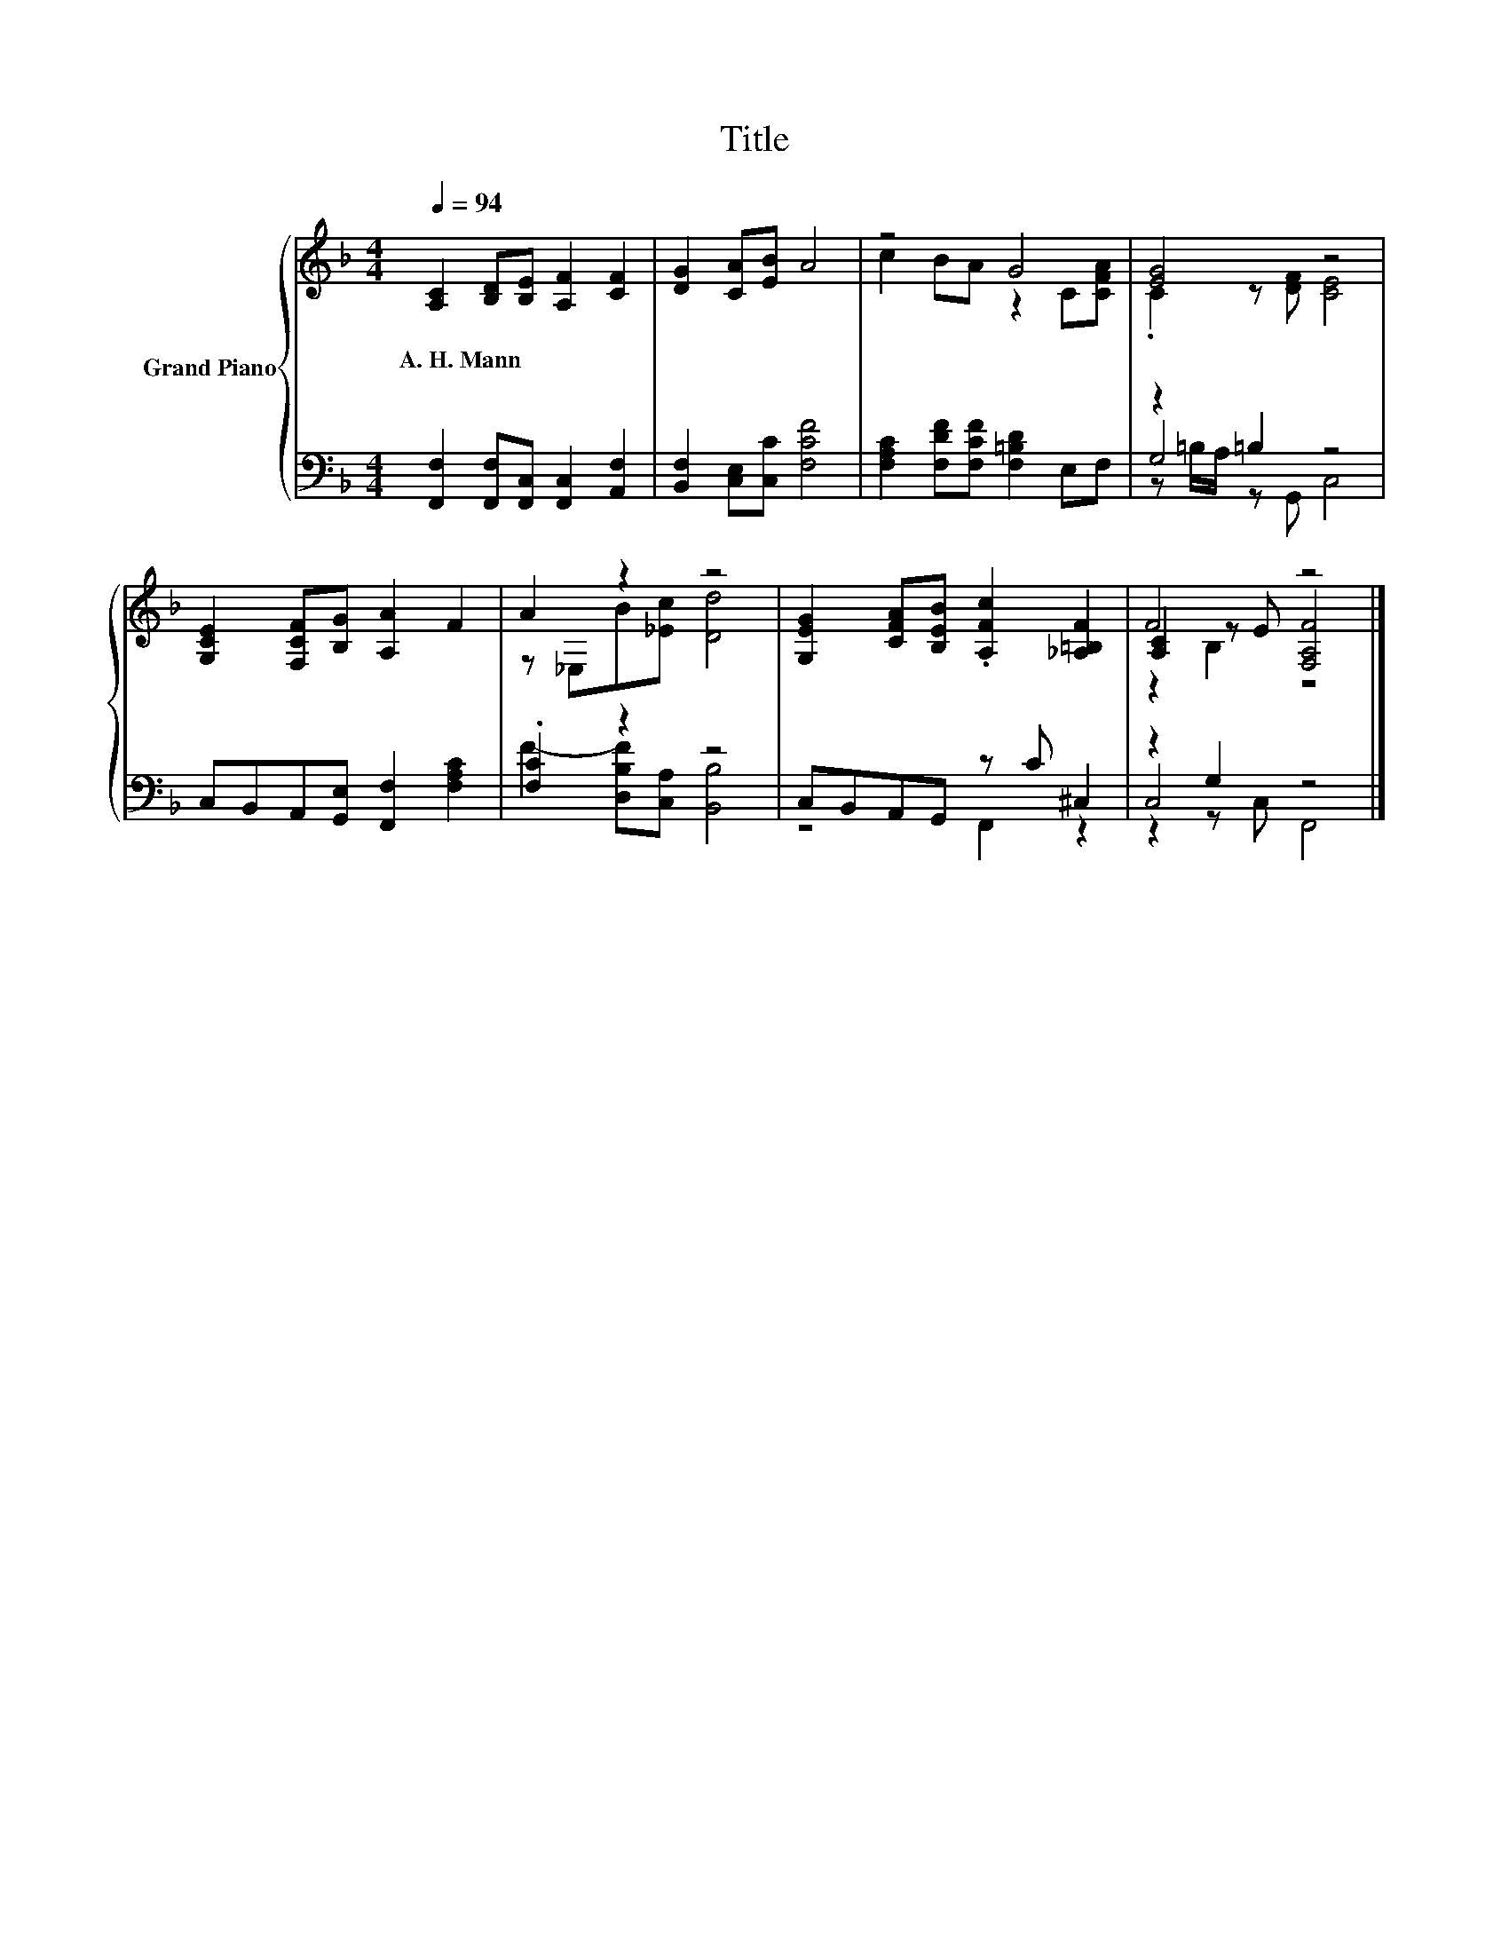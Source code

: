 X:1
T:Title
%%score { ( 1 3 6 ) | ( 2 4 5 ) }
L:1/8
Q:1/4=94
M:4/4
K:F
V:1 treble nm="Grand Piano"
V:3 treble 
V:6 treble 
V:2 bass 
V:4 bass 
V:5 bass 
V:1
 [A,C]2 [B,D][B,E] [A,F]2 [CF]2 | [DG]2 [CA][EB] A4 | z4 G4 | [EG]4 z4 | %4
w: A.~H.~Mann * * * *||||
 [G,CE]2 [F,CF][B,G] [A,A]2 F2 | A2 z2 z4 | [G,EG]2 [CFA][B,EB] .[A,Fc]2 [_A,=B,F]2 | F4 z4 |] %8
w: ||||
V:2
 [F,,F,]2 [F,,F,][F,,C,] [F,,C,]2 [A,,F,]2 | [B,,F,]2 [C,E,][C,C] [F,CF]4 | %2
 [F,A,C]2 [F,DF][F,CF] [F,=B,D]2 E,F, | z2 =B,2 z4 | C,B,,A,,[G,,E,] [F,,F,]2 [F,A,C]2 | %5
 .[F,C]2 z2 z4 | C,B,,A,,G,, z C ^C,2 | z2 G,2 z4 |] %8
V:3
 x8 | x8 | c2 BA z2 C[CFA] | .C2 z [DF] [CE]4 | x8 | z _E,B[_Ec] [Dd]4 | x8 | %7
 [A,C]2 z E [F,A,F]4 |] %8
V:4
 x8 | x8 | x8 | G,4 z4 | x8 | F2- [D,B,F][C,A,] [B,,B,]4 | z4 F,,2 z2 | C,4 z4 |] %8
V:5
 x8 | x8 | x8 | z =B,/A,/ z G,, C,4 | x8 | x8 | x8 | z2 z C, F,,4 |] %8
V:6
 x8 | x8 | x8 | x8 | x8 | x8 | x8 | z2 B,2 z4 |] %8

